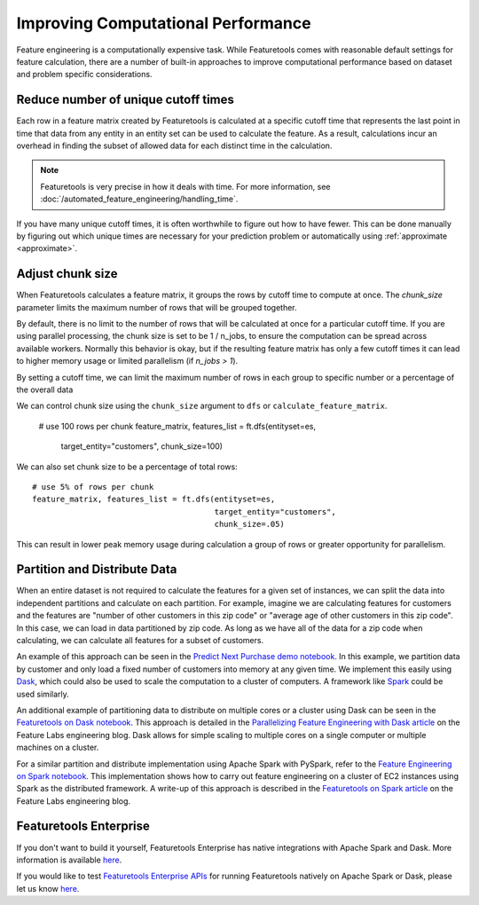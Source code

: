 .. _performance:

Improving Computational Performance
===================================

Feature engineering is a computationally expensive task. While Featuretools comes with reasonable default settings for feature calculation, there are a number of built-in approaches to improve computational performance based on dataset and problem specific considerations.

Reduce number of unique cutoff times
------------------------------------
Each row in a feature matrix created by Featuretools is calculated at a specific cutoff time that represents the last point in time that data from any entity in an entity set can be used to calculate the feature. As a result, calculations incur an overhead in finding the subset of allowed data for each distinct time in the calculation.

.. note::

    Featuretools is very precise in how it deals with time. For more information, see :doc:`/automated_feature_engineering/handling_time`.

If you have many unique cutoff times, it is often worthwhile to figure out how to have fewer. This can be done manually by figuring out which unique times are necessary for your prediction problem or automatically using :ref:`approximate <approximate>`.


Adjust chunk size
-----------------
When Featuretools calculates a feature matrix, it groups the rows by cutoff time to compute at once. The `chunk_size` parameter limits the maximum number of rows that will be grouped together.

By default, there is no limit to the number of rows that will be calculated at once for a particular cutoff time. If you are using parallel processing, the chunk size is set to be 1 / n_jobs, to ensure the computation can be spread across available workers. Normally this behavior is okay, but if the resulting feature matrix has only a few cutoff times it can lead to higher memory usage or limited parallelism (if `n_jobs > 1`).

By setting a cutoff time, we can limit the maximum number of rows in each group to specific number or a percentage of the overall data


We can control chunk size using the ``chunk_size`` argument to ``dfs`` or ``calculate_feature_matrix``.

    # use 100 rows per chunk
    feature_matrix, features_list = ft.dfs(entityset=es,
                                           target_entity="customers",
                                           chunk_size=100)


We can also set chunk size to be a percentage of total rows::

    # use 5% of rows per chunk
    feature_matrix, features_list = ft.dfs(entityset=es,
                                           target_entity="customers",
                                           chunk_size=.05)


This can result in lower peak memory usage during calculation a group of rows or greater opportunity for parallelism.


Partition and Distribute Data
-----------------------------
When an entire dataset is not required to calculate the features for a given set of instances, we can split the data into independent partitions and calculate on each partition. For example, imagine we are calculating features for customers and the features are "number of other customers in this zip code" or "average age of other customers in this zip code". In this case, we can load in data partitioned by zip code. As long as we have all of the data for a zip code when calculating, we can calculate all features for a subset of customers.

An example of this approach can be seen in the `Predict Next Purchase demo notebook <https://github.com/featuretools/predict_next_purchase>`_. In this example, we partition data by customer and only load a fixed number of customers into memory at any given time. We implement this easily using `Dask <https://dask.pydata.org/>`_, which could also be used to scale the computation to a cluster of computers. A framework like `Spark <https://spark.apache.org/>`_ could be used similarly.

An additional example of partitioning data to distribute on multiple cores or a cluster using Dask can be seen in the `Featuretools on Dask notebook <https://github.com/Featuretools/Automated-Manual-Comparison/blob/master/Loan%20Repayment/notebooks/Featuretools%20on%20Dask.ipynb>`_. This approach is detailed in the `Parallelizing Feature Engineering with Dask article <https://medium.com/feature-labs-engineering/scaling-featuretools-with-dask-ce46f9774c7d>`_ on the Feature Labs engineering blog. Dask allows for simple scaling to multiple cores on a single computer or multiple machines on a cluster.

For a similar partition and distribute implementation using Apache Spark with PySpark, refer to the `Feature Engineering on Spark notebook <https://github.com/Featuretools/predicting-customer-churn/blob/master/churn/4.%20Feature%20Engineering%20on%20Spark.ipynb>`_. This implementation shows how to carry out feature engineering on a cluster of EC2 instances using Spark as the distributed framework. A write-up of this approach is described in the `Featuretools on Spark article <https://blog.featurelabs.com/featuretools-on-spark-2/>`_ on the Feature Labs engineering blog.

Featuretools Enterprise
-----------------------
If you don't want to build it yourself, Featuretools Enterprise has native integrations with Apache Spark and Dask. More information is available `here <https://www.featurelabs.com/featuretools>`__.

If you would like to test `Featuretools Enterprise APIs <https://docs.featurelabs.com/>`_ for running Featuretools natively on Apache Spark or Dask, please let us know `here <https://forms.gle/TtFTH5QKM4gZtu7U7>`__.
